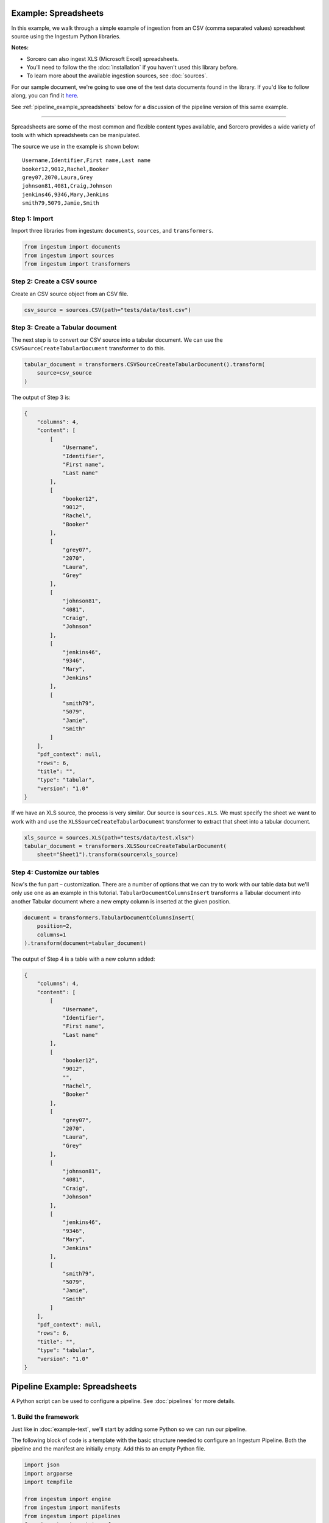 Example: Spreadsheets
=====================

In this example, we walk through a simple example of ingestion from an
CSV (comma separated values) spreadsheet source using the Ingestum Python
libraries.

**Notes:**

* Sorcero can also ingest XLS (Microsoft Excel) spreadsheets.

* You'll need to follow the the :doc:`installation` if you haven't used this library before.

* To learn more about the available ingestion sources, see :doc:`sources`.

For our sample document, we're going to use one of the test data documents
found in the library. If you'd like to follow along, you can find it
`here <https://gitlab.com/sorcero/community/ingestum/-
/blob/master/tests/data/test.csv>`_.

See :ref:`pipeline_example_spreadsheets` below for a discussion of the pipeline
version of this same example.

----

Spreadsheets are some of the most common and flexible content types available,
and Sorcero provides a wide variety of tools with which spreadsheets can be
manipulated.

The source we use in the example is shown below::

    Username,Identifier,First name,Last name
    booker12,9012,Rachel,Booker
    grey07,2070,Laura,Grey
    johnson81,4081,Craig,Johnson
    jenkins46,9346,Mary,Jenkins
    smith79,5079,Jamie,Smith

Step 1: Import
--------------

Import three libraries from ingestum: ``documents``, ``sources``, and
``transformers``.

.. code-block:: python

    from ingestum import documents
    from ingestum import sources
    from ingestum import transformers

Step 2: Create a CSV source
----------------------------

Create an CSV source object from an CSV file.

.. code-block:: python

    csv_source = sources.CSV(path="tests/data/test.csv")


Step 3: Create a Tabular document
---------------------------------

The next step is to convert our CSV source into a tabular
document. We can use the
``CSVSourceCreateTabularDocument`` transformer to do this.

.. code-block:: python

    tabular_document = transformers.CSVSourceCreateTabularDocument().transform(
        source=csv_source
    )

The output of Step 3 is:

.. code-block:: json

    {
        "columns": 4,
        "content": [
            [
                "Username",
                "Identifier",
                "First name",
                "Last name"
            ],
            [
                "booker12",
                "9012",
                "Rachel",
                "Booker"
            ],
            [
                "grey07",
                "2070",
                "Laura",
                "Grey"
            ],
            [
                "johnson81",
                "4081",
                "Craig",
                "Johnson"
            ],
            [
                "jenkins46",
                "9346",
                "Mary",
                "Jenkins"
            ],
            [
                "smith79",
                "5079",
                "Jamie",
                "Smith"
            ]
        ],
        "pdf_context": null,
        "rows": 6,
        "title": "",
        "type": "tabular",
        "version": "1.0"
    }

If we have an XLS source, the process is very similar. Our source is
``sources.XLS``. We must specify the sheet we want to work with and
use the ``XLSSourceCreateTabularDocument`` transformer to extract that
sheet into a tabular document.

.. code-block:: python

    xls_source = sources.XLS(path="tests/data/test.xlsx")
    tabular_document = transformers.XLSSourceCreateTabularDocument(
        sheet="Sheet1").transform(source=xls_source)

Step 4: Customize our tables
-----------------------------

Now's the fun part – customization. There are a number of options that
we can try to work with our table data but we'll only use one as an
example in this tutorial. ``TabularDocumentColumnsInsert`` transforms a
Tabular document into another Tabular document where a new empty
column is inserted at the given position.

.. code-block:: python

    document = transformers.TabularDocumentColumnsInsert(
        position=2,
        columns=1
    ).transform(document=tabular_document)

The output of Step 4 is a table with a new column added:

.. code-block:: json

    {
        "columns": 4,
        "content": [
            [
                "Username",
                "Identifier",
                "First name",
                "Last name"
            ],
            [
                "booker12",
                "9012",
                "",
                "Rachel",
                "Booker"
            ],
            [
                "grey07",
                "2070",
                "Laura",
                "Grey"
            ],
            [
                "johnson81",
                "4081",
                "Craig",
                "Johnson"
            ],
            [
                "jenkins46",
                "9346",
                "Mary",
                "Jenkins"
            ],
            [
                "smith79",
                "5079",
                "Jamie",
                "Smith"
            ]
        ],
        "pdf_context": null,
        "rows": 6,
        "title": "",
        "type": "tabular",
        "version": "1.0"
    }

.. _pipeline_example_spreadsheets:

Pipeline Example: Spreadsheets
==============================

A Python script can be used to configure a pipeline. See
:doc:`pipelines` for more details.

1. Build the framework
----------------------

Just like in :doc:`example-text`, we'll start by adding some Python so
we can run our pipeline.

The following block of code is a template with the basic structure needed
to configure an Ingestum Pipeline. Both the pipeline and the manifest are
initially empty. Add this to an empty Python file.

.. code-block:: python

    import json
    import argparse
    import tempfile

    from ingestum import engine
    from ingestum import manifests
    from ingestum import pipelines
    from ingestum import transformers
    from ingestum.utils import stringify_document


    def generate_pipeline():
        pipeline = pipelines.base.Pipeline(
            name='default',
            pipes=[
                pipelines.base.Pipe(
                    name='default',
                    sources=[],
                    steps=[]
                )
            ]
        )

        return pipeline


    def ingest(path):
        destination = tempfile.TemporaryDirectory()

        manifest = manifests.base.Manifest(
            sources=[]
        )

        pipeline = generate_pipeline()

        results, *_ = engine.run(
            manifest=manifest,
            pipelines=[pipeline],
            pipelines_dir=None,
            artifacts_dir=None,
            workspace_dir=None
        )

        destination.cleanup()

        return results[0]


    def main():
        parser = argparse.ArgumentParser()
        subparser = parser.add_subparsers(dest='command', required=True)
        subparser.add_parser('export')
        ingest_parser = subparser.add_parser('ingest')
        ingest_parser.add_argument('path')
        args = parser.parse_args()

        if args.command == 'export':
            output = generate_pipeline()
        else:
            output = ingest(args.path)

        print(stringify_document(output))


    if __name__ == "__main__":
        main()

2. Define the sources
---------------------

The manifest lists the sources that will be ingested. In this case we only have a CSV as source,
so we create a ``manifests.sources.CSV`` source and add it to the collection of sources contained 
in the manifest. We also specify the source's standard arguments ``id``, ``pipeline``, 
``location``, and  ``destination``. 

.. code-block:: python

    def ingest(path):
        manifest = manifests.base.Manifest(
            sources=[
                manifests.sources.CSV(
                    id='id',
                    pipeline='default',
                    location=manifests.sources.locations.Local(
                        path=path,
                    ),
                    destination=manifests.sources.destinations.Local(
                        directory=destination.name,
                    )
                )
            ]
        )

Note that if the source had source-specific arguments, we would also include them here. These 
source-specific arguments would be previously passed as parameters to the ``ingest`` function.

3. Apply the transformers
-------------------------

For each pipe, we must specify which source will be accepted as input, as well
as the sequence of transformers that will be applied to the input source.

Note that, unlike manifest sources, the order in which transformers are listed matters (i.e. they aren't commutative).

.. code-block:: python

    def generate_pipeline():
        pipeline = pipelines.base.Pipeline(
            name='default',
            pipes=[
                pipelines.base.Pipe(
                    name='default',
                    sources=[
                        pipelines.sources.Manifest(
                            source='csv'
                        )
                    ],
                    steps=[
                        transformers.CSVSourceCreateTabularDocument(),
                        transformers.TabularDocumentColumnsInsert(
                            position=2,
                            columns=1
                        )
                    ]
                )
            ]
        )
    return pipeline

In this example we have only one pipe, which accepts a CSV file as input (specified by
``pipelines.sources.Manifest(source='csv')``). The pipe sequentially applies two transformers 
to this source: ``transformers.CSVSourceCreateTabularDocument`` and 
``transformers.TabularDocumentColumnsInsert``.

4. Test our pipeline
--------------------

We're done! All we have to do is test it:

.. code-block:: bash

    $ python3 path/to/script.py ingest tests/data/test.csv

Note that this example pipeline has only one pipe, we can add as many as we want.

This tutorial gave some examples of what we can do with a CSV source, but it's
certainly not exhaustive. Sorcero provides a variety of tools to deal with
tabular documents – if you'd like to try them out, you can use them in step 4 –.
Check out our :doc:`reference` or our other :doc:`examples` for more ideas.

5. Export our pipeline
------------------------

Python for humans, json for computers:

.. code-block:: bash

    $ python3 path/to/script.py export
